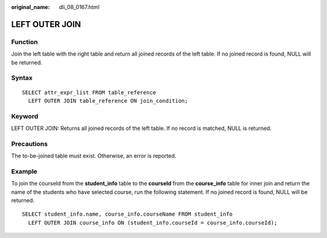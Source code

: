 :original_name: dli_08_0167.html

.. _dli_08_0167:

LEFT OUTER JOIN
===============

Function
--------

Join the left table with the right table and return all joined records of the left table. If no joined record is found, NULL will be returned.

Syntax
------

::

   SELECT attr_expr_list FROM table_reference
     LEFT OUTER JOIN table_reference ON join_condition;

Keyword
-------

LEFT OUTER JOIN: Returns all joined records of the left table. If no record is matched, NULL is returned.

Precautions
-----------

The to-be-joined table must exist. Otherwise, an error is reported.

Example
-------

To join the courseId from the **student_info** table to the **courseId** from the **course_info** table for inner join and return the name of the students who have selected course, run the following statement. If no joined record is found, NULL will be returned.

::

   SELECT student_info.name, course_info.courseName FROM student_info
     LEFT OUTER JOIN course_info ON (student_info.courseId = course_info.courseId);
